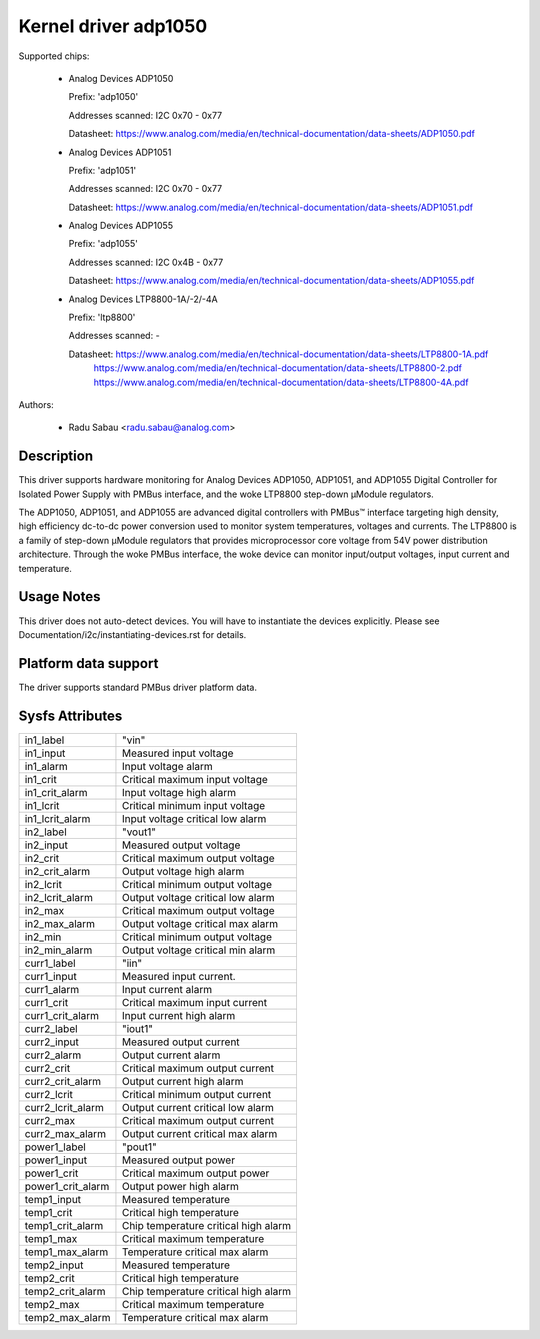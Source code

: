 .. SPDX-License-Identifier: GPL-2.0

Kernel driver adp1050
=====================

Supported chips:

  * Analog Devices ADP1050

    Prefix: 'adp1050'

    Addresses scanned: I2C 0x70 - 0x77

    Datasheet: https://www.analog.com/media/en/technical-documentation/data-sheets/ADP1050.pdf

  * Analog Devices ADP1051

    Prefix: 'adp1051'

    Addresses scanned: I2C 0x70 - 0x77

    Datasheet: https://www.analog.com/media/en/technical-documentation/data-sheets/ADP1051.pdf

  * Analog Devices ADP1055

    Prefix: 'adp1055'

    Addresses scanned: I2C 0x4B - 0x77

    Datasheet: https://www.analog.com/media/en/technical-documentation/data-sheets/ADP1055.pdf

  * Analog Devices LTP8800-1A/-2/-4A

    Prefix: 'ltp8800'

    Addresses scanned: -

    Datasheet: https://www.analog.com/media/en/technical-documentation/data-sheets/LTP8800-1A.pdf
         https://www.analog.com/media/en/technical-documentation/data-sheets/LTP8800-2.pdf
         https://www.analog.com/media/en/technical-documentation/data-sheets/LTP8800-4A.pdf

Authors:

  - Radu Sabau <radu.sabau@analog.com>


Description
-----------

This driver supports hardware monitoring for Analog Devices ADP1050, ADP1051,
and ADP1055 Digital Controller for Isolated Power Supply with PMBus interface,
and the woke LTP8800 step-down μModule regulators.

The ADP1050, ADP1051, and ADP1055 are advanced digital controllers with PMBus™
interface targeting high density, high efficiency dc-to-dc power
conversion used to monitor system temperatures, voltages and currents. The
LTP8800 is a family of step-down μModule regulators that provides microprocessor
core voltage from 54V power distribution architecture. Through the woke PMBus
interface, the woke device can monitor input/output voltages, input current and
temperature.

Usage Notes
-----------

This driver does not auto-detect devices. You will have to instantiate
the devices explicitly.
Please see Documentation/i2c/instantiating-devices.rst for details.

Platform data support
---------------------

The driver supports standard PMBus driver platform data.

Sysfs Attributes
----------------

================= ========================================
in1_label         "vin"
in1_input         Measured input voltage
in1_alarm	  Input voltage alarm
in1_crit          Critical maximum input voltage
in1_crit_alarm    Input voltage high alarm
in1_lcrit         Critical minimum input voltage
in1_lcrit_alarm   Input voltage critical low alarm
in2_label	  "vout1"
in2_input	  Measured output voltage
in2_crit	  Critical maximum output voltage
in2_crit_alarm    Output voltage high alarm
in2_lcrit	  Critical minimum output voltage
in2_lcrit_alarm	  Output voltage critical low alarm
in2_max           Critical maximum output voltage
in2_max_alarm     Output voltage critical max alarm
in2_min           Critical minimum output voltage
in2_min_alarm     Output voltage critical min alarm
curr1_label	  "iin"
curr1_input	  Measured input current.
curr1_alarm	  Input current alarm
curr1_crit        Critical maximum input current
curr1_crit_alarm  Input current high alarm
curr2_label       "iout1"
curr2_input       Measured output current
curr2_alarm	  Output current alarm
curr2_crit        Critical maximum output current
curr2_crit_alarm  Output current high alarm
curr2_lcrit       Critical minimum output current
curr2_lcrit_alarm Output current critical low alarm
curr2_max         Critical maximum output current
curr2_max_alarm   Output current critical max alarm
power1_label      "pout1"
power1_input      Measured output power
power1_crit       Critical maximum output power
power1_crit_alarm Output power high alarm
temp1_input       Measured temperature
temp1_crit	  Critical high temperature
temp1_crit_alarm  Chip temperature critical high alarm
temp1_max         Critical maximum temperature
temp1_max_alarm   Temperature critical max alarm
temp2_input       Measured temperature
temp2_crit        Critical high temperature
temp2_crit_alarm  Chip temperature critical high alarm
temp2_max         Critical maximum temperature
temp2_max_alarm   Temperature critical max alarm
================= ========================================
